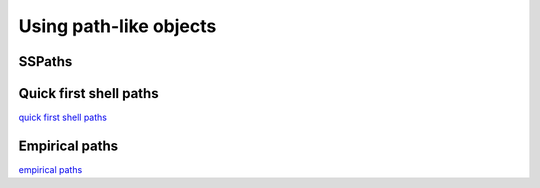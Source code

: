 ..
   Artemis document is copyright 2016 Bruce Ravel and released under
   The Creative Commons Attribution-ShareAlike License
   http://creativecommons.org/licenses/by-sa/3.0/



Using path-like objects
=======================

.. todo:: Content!


SSPaths
-------

.. bibliography:: ../artemis.bib
   :filter: title % "Muffin"
   :list: bullet


Quick first shell paths
-----------------------

`quick first shell paths <extended/qfs.html>`__


Empirical paths
---------------

`empirical paths <extended/empirical.html>`__


